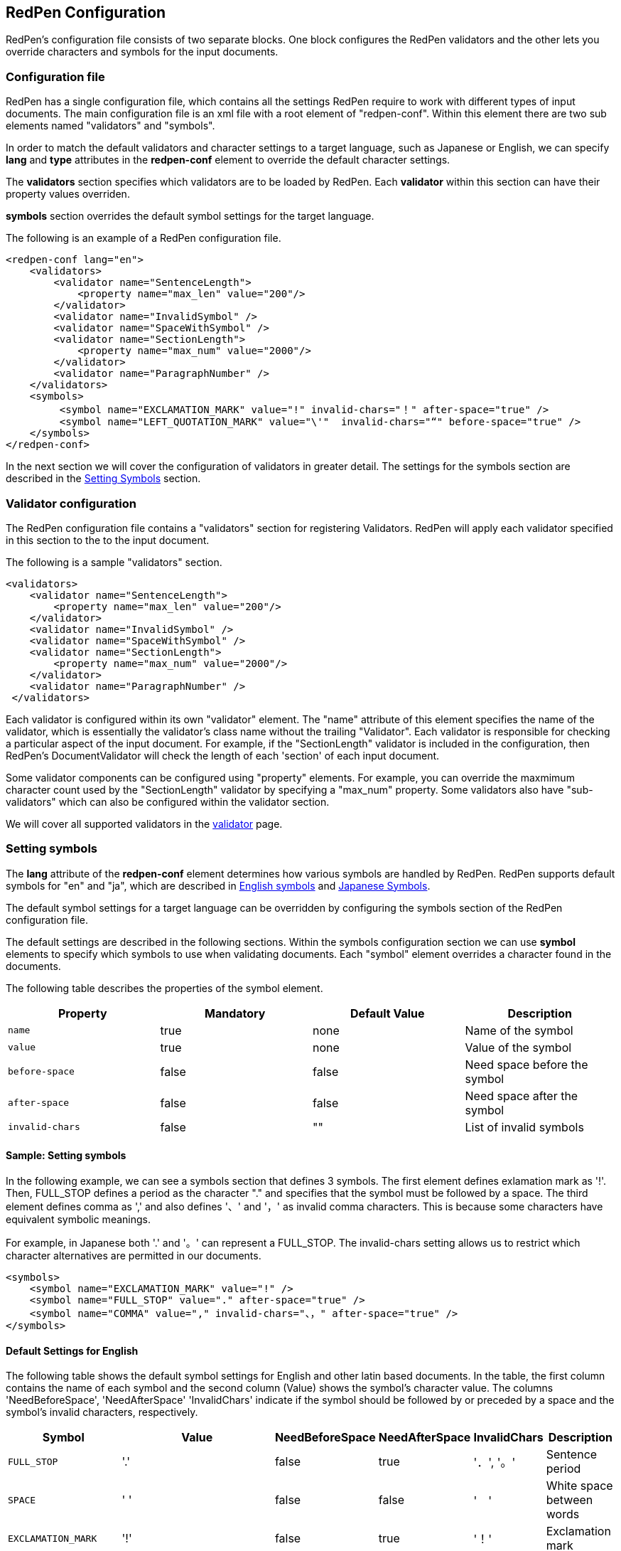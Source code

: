 == RedPen Configuration

RedPen's configuration file consists of two separate blocks. One block
configures the RedPen validators and the other lets you override
characters and symbols for the input documents.

[[configuration-file]]
=== Configuration file

RedPen has a single configuration file, which contains all the settings
RedPen require to work with different types of input documents. The main
configuration file is an xml file with a root element of "redpen-conf".
Within this element there are two sub elements named "validators" and
"symbols".

In order to match the default validators and character settings to a
target language, such as Japanese or English, we can specify *lang* and
*type* attributes in the *redpen-conf* element to override the default
character settings.

The *validators* section specifies which validators are to be loaded by
RedPen. Each *validator* within this section can have their property
values overriden.

*symbols* section overrides the default symbol settings for the target
language.

The following is an example of a RedPen configuration file.

[source,xml]
----
<redpen-conf lang="en">
    <validators>
        <validator name="SentenceLength">
            <property name="max_len" value="200"/>
        </validator>
        <validator name="InvalidSymbol" />
        <validator name="SpaceWithSymbol" />
        <validator name="SectionLength">
            <property name="max_num" value="2000"/>
        </validator>
        <validator name="ParagraphNumber" />
    </validators>
    <symbols>
         <symbol name="EXCLAMATION_MARK" value="!" invalid-chars="！" after-space="true" />
         <symbol name="LEFT_QUOTATION_MARK" value="\'"  invalid-chars="“" before-space="true" />
    </symbols>
</redpen-conf>
----

In the next section we will cover the configuration of validators in
greater detail. The settings for the symbols section are described in the
<<setting-symbols,Setting Symbols>> section.

[[validator-configuration]]
=== Validator configuration

The RedPen configuration file contains a "validators" section for
registering Validators. RedPen will apply each validator specified in
this section to the to the input document.

The following is a sample "validators" section.

[source,xml]
----
<validators>
    <validator name="SentenceLength">
        <property name="max_len" value="200"/>
    </validator>
    <validator name="InvalidSymbol" />
    <validator name="SpaceWithSymbol" />
    <validator name="SectionLength">
        <property name="max_num" value="2000"/>
    </validator>
    <validator name="ParagraphNumber" />
 </validators>
----

Each validator is configured within its own "validator" element. The
"name" attribute of this element specifies the name of the validator,
which is essentially the validator's class name without the trailing
"Validator". Each validator is responsible for checking a particular
aspect of the input document. For example, if the "SectionLength"
validator is included in the configuration, then RedPen's
DocumentValidator will check the length of each 'section' of each input
document.

Some validator components can be configured using "property" elements.
For example, you can override the maxmimum character count used by the
"SectionLength" validator by specifying a "max_num" property. Some
validators also have "sub-validators" which can also be configured
within the validator section.

We will cover all supported validators in the <<validator.adoc#,validator>> page.

[[setting-symbols]]
=== Setting symbols

The *lang* attribute of the *redpen-conf* element determines how various
symbols are handled by RedPen. RedPen supports default symbols for "en"
and "ja", which are described in <<en-default-symbol-setting,English symbols>> and
<<ja-default-symbol-setting,Japanese Symbols>>.

The default symbol settings for a target language can be overridden by
configuring the symbols section of the RedPen configuration file.

The default settings are described in the following sections. Within the
symbols configuration section we can use *symbol* elements to specify
which symbols to use when validating documents. Each "symbol" element
overrides a character found in the documents.

The following table describes the properties of the symbol element.

[options="header"]
|====
|Property             |Mandatory     |Default Value |Description
|`name`               |true          |none          |Name of the symbol
|`value`              |true          |none          |Value of the symbol
|`before-space`       |false         |false         |Need space before the symbol
|`after-space`        |false         |false         |Need space after the symbol
|`invalid-chars`      |false         |""            |List of invalid symbols
|====

[[sample-setting-symbols]]
==== Sample: Setting symbols

In the following example, we can see a symbols section that defines 3
symbols. The first element defines exlamation mark as '!'. Then,
FULL_STOP defines a period as the character "." and specifies that the
symbol must be followed by a space. The third element defines comma as
',' and also defines '、' and '，' as invalid comma characters. This is
because some characters have equivalent symbolic meanings.

For example, in Japanese both '.' and '。' can represent a FULL_STOP.
The invalid-chars setting allows us to restrict which character
alternatives are permitted in our documents.

[source,xml]
----
<symbols>
    <symbol name="EXCLAMATION_MARK" value="!" />
    <symbol name="FULL_STOP" value="." after-space="true" />
    <symbol name="COMMA" value="," invalid-chars="、，" after-space="true" />
</symbols>
----

[[default-settings-for-english]]
==== Default Settings for English

The following table shows the default symbol settings for English and
other latin based documents. In the table, the first column contains the
name of each symbol and the second column (Value) shows the symbol's
character value. The columns 'NeedBeforeSpace', 'NeedAfterSpace'
'InvalidChars' indicate if the symbol should be followed by or preceded
by a space and the symbol's invalid characters, respectively.

[options="header"]
|====
|Symbol                        |Value         |NeedBeforeSpace    |NeedAfterSpace     |InvalidChars     |  Description
|`FULL_STOP`                   |'.'           |false              |true               |'．', '。'       |  Sentence period
|`SPACE`                       |' '           |false              |false              |'　'             |  White space between words
|`EXCLAMATION_MARK`            |'!'           |false              |true               |'！'             |  Exclamation mark
|`NUMBER_SIGN`                 |'#'           |false              |false              |'＃'             |  Number sign
|`DOLLAR_SIGN`                 |'$'           |false              |false              |'＄'             |  Dollar sign
|`PERCENT_SIGN`                |'%'           |false              |false              |'％'             |  Percent sign
|`QUESTION_MARK`               |'?'           |false              |true               |'？'             |  Question mark
|`AMPERSAND`                   |'&'           |false              |true               |'＆'             |  Ampersand
|`LEFT_PARENTHESIS`            |'('           |true               |false              |'（'             |  Left parenthesis
|`RIGHT_PARENTHESIS`           |')'           |false              |true               |'）'             |  Right parenthesis
|`ASTERISK`                    |'*'           |false              |false              |'＊'             |  Asterrisk
|`COMMA`                       |','           |false              |true               |'、','，'        |  Comma
|`PLUS_SIGN`                   |'+'           |false              |false              |'＋'             |  Plus sign
|`HYPHEN_SIGN`                 |'-'           |false              |false              |'ー'             |  Hyphenation
|`SLASH`                       |'/'           |false              |false              |'／'             |  Slash
|`COLON`                       |':'           |false              |true               |'：'             |  Colon
|`SEMICOLON`                   |';'           |false              |true               |'；'             |  Semicolon
|`LESS_THAN_SIGN`              |'<'           |false              |false              |'＜'             |  Less than sign
|`GREATER_THAN_SIGN`           |'>'           |false              |false              |'＞'             |  Greater than sign
|`EQUAL_SIGN`                  |'='           |false              |false              |'＝'             |  Equal sign
|`AT_MARK`                     |'@'           |false              |false              |'＠'             |  At mark
|`LEFT_SQUARE_BRACKET`         |'['           |true               |false              |                 |  Left square bracket
|`RIGHT_SQUARE_BRACKET`        |']'           |false              |true               |                 |  Right square bracket
|`BACKSLASH`                   |'\'           |false              |false              |                 |  Backslash
|`CIRCUMFLEX_ACCENT`           |'^'           |false              |false              |'＾'             |  Circumflex accent
|`LOW_LINE`                    |'_'           |false              |false              |'＿'             |  Low line (under bar)
|`LEFT_CURLY_BRACKET`          |'{'           |true               |false              |'｛'             |  Left curly bracket
|`RIGHT_CURLY_BRACKET`         |'}'           |true               |false              |'｝'             |  Right curly bracket
|`VERTICAL_VAR`                |'|'           |false              |false              |'｜'             |  Vertical bar
|`TILDE`                       |'~'           |false              |false              |'〜'             |  Tilde
|`LEFT_SINGLE_QUOTATION_MARK`  |'''           |false              |false              |                 |  Left single quotation mark
|`RIGHT_SINGLE_QUOTATION_MARK` |'''           |false              |false              |                 |  Right single quotation mark
|`LEFT_DOUBLE_QUOTATION_MARK`  |'"'           |false              |false              |                 |  Left double quotation mark
|`RIGHT_DOUBLE_QUOTATION_MARK` |'"'           |false              |false              |                 |  Right double quotation mark
|====

These settings are used by several Validators such as InvalidSymbol and
SpaceValidator. If you want to change the symbol definitions used by
these Validators, you can override the settings by adding symbol
elements to the symbols section of the redpen configuration file.

[[default-settings-for-japanese]]
==== Default Settings for Japanese

The following table shows the default symbol settings for Japanese
documents. In the table, the first column contains the name of each
symbol and the second column (Value) shows the symbol's character value.
The columns 'NeedBeforeSpace', 'NeedAfterSpace' 'InvalidChars' indicate
if the symbol should be followed by or preceded by a space and the
symbol's invalid characters, respectively.

[options="header"]
|====
|Symbol                        |Value        | NeedBeforeSpace  |  NeedAfterSpace    |  InvalidChars     |  Description
|`FULL_STOP`                   |'。'         | false            |  false             |  '．','.'         |  Sentence period
|`SPACE`                       |'　'         | false            |  false             |                   |  White space between words
|`EXCLAMATION_MARK`            |'！'         | false            |  false             |  '!'              |  Exclamation mark
|`NUMBER_SIGN`                 |'＃'         | false            |  false             |  '#'              |  Number sign
|`DOLLAR_SIGN`                 |'＄'         | false            |  false             |  '$'              |  Dollar sign
|`PERCENT_SIGN`                |'％'         | false            |  false             |  '%'              |  Percent sign
|`QUESTION_MARK`               |'？'         | false            |  false             |  '?'              |  Question mark
|`AMPERSAND`                   |'＆'         | false            |  false             |  '&'              |  Ampersand
|`LEFT_PARENTHESIS`            |'（'         | false            |  false             |  '('              |  Left parenthesis
|`RIGHT_PARENTHESIS`           |'）'         | false            |  false             |  ')'              |  Right parenthesis
|`ASTERISK`                    |'＊'         | false            |  false             |  '*'              |  Asterrisk
|`COMMA`                       |'、'         | false            |  false             |  '，',','         |  Comma
|`PLUS_SIGN`                   |'＋'         | false            |  false             |  '+'              |  Plus sign
|`HYPHEN_SIGN`                 |'ー'         | false            |  false             |  '-'              |  Hyphenation
|`SLASH`                       |'／'         | false            |  false             |  '/'              |  Slash
|`COLON`                       |'：'         | false            |  false             |  ':'              |  Colon
|`SEMICOLON`                   |'；'         | false            |  false             |  ';'              |  Semicolon
|`LESS_THAN_SIGN`              |'＜'         | false            |  false             |  '<'              |  Less than sign
|`GREATER_THAN_SIGN`           |'＞'         | false            |  false             |  '>'              |  Greater than sign
|`EQUAL_SIGN`                  |'＝'         | false            |  false             |  '='              |  Equal sign
|`AT_MARK`                     |'＠'         | false            |  false             |  '@'              |  At mark
|`LEFT_SQUARE_BRACKET`         |'「'         | true             |  false             |                   |  Left square bracket
|`RIGHT_SQUARE_BRACKET`        |'」'         | false            |  false             |                   |  Right square bracket
|`BACKSLASH`                   |'￥'         | false            |  false             |                   |  Backslash
|`CIRCUMFLEX_ACCENT`           |'＾'         | false            |  false             |  '^'              |  Circumflex accent
|`LOW_LINE`                    |'＿'         | false            |  false             |  '_'              |  Low line (under bar)
|`LEFT_CURLY_BRACKET`          |'｛'         | true             |  false             |  '{'              |  Left curly bracket
|`RIGHT_CURLY_BRACKET`         |'｝'         | true             |  false             |  '}'              |  Right curly bracket
|`VERTICAL_VAR`                |'｜'         | false            |  false             |  '|'              |  Vertical bar
|`TILDE`                       |'〜'         | false            |  false             |  '~'              |  Tilde
|`LEFT_SINGLE_QUOTATION_MARK`  |'‘'          | false            |  false             |                   |  Left single quotation mark
|`RIGHT_SINGLE_QUOTATION_MARK` |'’'          | false            |  false             |                   |  Right single quotation mark
|`LEFT_DOUBLE_QUOTATION_MARK`  |'“'          | false            |  false             |                   |  Left double quotation mark
|`RIGHT_DOUBLE_QUOTATION_MARK` |'”'          | false            |  false             |                   |  Right double quotation mark
|====

These settings are used by several Validators such as InvalidSymbol and
SpaceValidator. If you want to change the symbol definitions used by
these Validators, you can override the settings by adding symbol
elements to the symbols section of the redpen configuration file.

[[japanese-symbol-validations]]
==== Japanese Symbol Validations

Symbols in Japanese has vary by the author and the writing group. RedPen
provide the two defalut symbol settings for Japanese. The validations are
specified with *type* attribute. Currently there are two variation for
Japanese symbol settings ("zenkaku2" and "hankaku").

For example the following is the sample of configuration file for
Japanese text with the "zenkaku2" setting.

[source,xml]
----
<redpen-conf lang="ja" type="zenkaku2">
    <validators>
        <validator name="InvalidSymbol" />
        <validator name="SpaceWithSymbol" />
        <validator name="SectionLength" />
        <validator name="ParagraphNumber" />
    </validators>
</redpen-conf>
----

The symbols of "hankaku" type is the same as the symbol settings as
"en." The symbols of "zenkaku2" is almost the same as normal type of
"ja" with the following exceptions.

[options="header"]
|====
|Symbol    |Value |NeedBeforeSpace |NeedAfterSpace |InvalidChars |Description
|FULL_STOP |'．'  |false           |false          |' .', '。'   |Sentence period
|COMMA     |'，'  |false           |false          |',','、'     |Comma
|====
